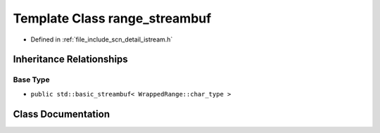.. _exhale_class_classscn_1_1detail_1_1range__streambuf:

Template Class range_streambuf
==============================

- Defined in :ref:`file_include_scn_detail_istream.h`


Inheritance Relationships
-------------------------

Base Type
*********

- ``public std::basic_streambuf< WrappedRange::char_type >``


Class Documentation
-------------------


.. doxygenclass:: scn::detail::range_streambuf
   :members:
   :protected-members:
   :undoc-members: